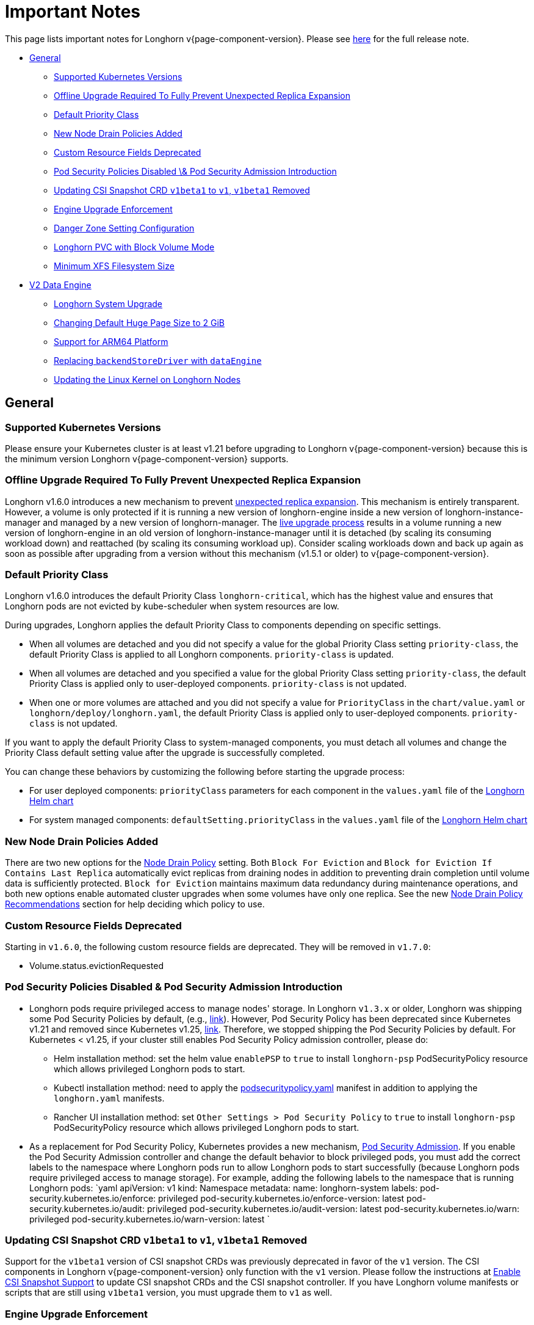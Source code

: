= Important Notes
:weight: 4
:current-version: {page-component-version}

This page lists important notes for Longhorn v{current-version}.
Please see https://github.com/longhorn/longhorn/releases/tag/v{current-version}[here] for the full release note.

* <<general,General>>
 ** <<supported-kubernetes-versions,Supported Kubernetes Versions>>
 ** <<offline-upgrade-required-to-fully-prevent-unexpected-replica-expansion,Offline Upgrade Required To Fully Prevent Unexpected Replica Expansion>>
 ** <<default-priority-class,Default Priority Class>>
 ** <<new-node-drain-policies-added,New Node Drain Policies Added>>
 ** <<custom-resource-fields-deprecated,Custom Resource Fields Deprecated>>
 ** <<pod-security-policies-disabled--pod-security-admission-introduction,Pod Security Policies Disabled \& Pod Security Admission Introduction>>
 ** <<updating-csi-snapshot-crd-v1beta1-to-v1-v1beta1-removed,Updating CSI Snapshot CRD `v1beta1` to `v1`, `v1beta1` Removed>>
 ** <<engine-upgrade-enforcement,Engine Upgrade Enforcement>>
 ** <<danger-zone-setting-configuration,Danger Zone Setting Configuration>>
 ** <<longhorn-pvc-with-block-volume-mode,Longhorn PVC with Block Volume Mode>>
 ** <<minimum-xfs-filesystem-size,Minimum XFS Filesystem Size>>
* <<v2-data-engine,V2 Data Engine>>
 ** <<longhorn-system-upgrade,Longhorn System Upgrade>>
 ** <<changing-default-huge-page-size-to-2-gib,Changing Default Huge Page Size to 2 GiB>>
 ** <<support-for-arm64-platform,Support for ARM64 Platform>>
 ** <<replacing-backendstoredriver-with-dataengine,Replacing `backendStoreDriver` with `dataEngine`>>
 ** <<updating-the-linux-kernel-on-longhorn-nodes,Updating the Linux Kernel on Longhorn Nodes>>

== General

=== Supported Kubernetes Versions

Please ensure your Kubernetes cluster is at least v1.21 before upgrading to Longhorn v{current-version} because this is the minimum version Longhorn v{current-version} supports.

=== Offline Upgrade Required To Fully Prevent Unexpected Replica Expansion

Longhorn v1.6.0 introduces a new mechanism to prevent xref:/home/jhk/projects/suse/longhorn-product-docs/modules/ROOT/kb/troubleshooting-unexpected-expansion-leads-to-degradation-or-attach-failure.adoc[unexpected replica
expansion]. This
mechanism is entirely transparent. However, a volume is only protected if it is running a new version of longhorn-engine
inside a new version of longhorn-instance-manager and managed by a new version of longhorn-manager. The xref:deploy/deploy/upgrade/upgrade-engine.adoc#_live_upgrade[live upgrade
process] results in a volume running a new version of longhorn-engine
in an old version of longhorn-instance-manager until it is detached (by scaling its consuming workload down) and
reattached (by scaling its consuming workload up). Consider scaling workloads down and back up again as soon as possible
after upgrading from a version without this mechanism (v1.5.1 or older) to v{current-version}.

=== Default Priority Class

Longhorn v1.6.0 introduces the default Priority Class `longhorn-critical`, which has the highest value and ensures that Longhorn pods are not evicted by kube-scheduler when system resources are low.

During upgrades, Longhorn applies the default Priority Class to components depending on specific settings.

* When all volumes are detached and you did not specify a value for the global Priority Class setting `priority-class`, the default Priority Class is applied to all Longhorn components. `priority-class` is updated.
* When all volumes are detached and you specified a value for the global Priority Class setting `priority-class`, the default Priority Class is applied only to user-deployed components. `priority-class` is not updated.
* When one or more volumes are attached and you did not specify a value for `PriorityClass` in the `chart/value.yaml` or `longhorn/deploy/longhorn.yaml`, the default Priority Class is applied only to user-deployed components. `priority-class` is not updated.

If you want to apply the default Priority Class to system-managed components, you must detach all volumes and change the Priority Class default setting value after the upgrade is successfully completed.

You can change these behaviors by customizing the following before starting the upgrade process:

* For user deployed components: `priorityClass` parameters for each component in the `values.yaml` file of the https://github.com/longhorn/longhorn/blob/v1.6.0/chart/values.yaml[Longhorn Helm chart]
* For system managed components: `defaultSetting.priorityClass` in the `values.yaml` file of the https://github.com/longhorn/longhorn/blob/v1.6.0/chart/values.yaml[Longhorn Helm chart]

=== New Node Drain Policies Added

There are two new options for the xref:deploy/references/settings.adoc#_node_drain_policy[Node Drain Policy] setting. Both `Block
For Eviction` and `Block for Eviction If Contains Last Replica` automatically evict replicas from draining nodes in
addition to preventing drain completion until volume data is sufficiently protected. `Block for Eviction` maintains
maximum data redundancy during maintenance operations, and both new options enable automated cluster upgrades when some
volumes have only one replica. See the new xref:deploy/maintenance/maintenance.adoc#_node_drain_policy_recommendations[Node Drain Policy
Recommendations] section for help deciding which
policy to use.

=== Custom Resource Fields Deprecated

Starting in `v1.6.0`, the following custom resource fields are deprecated. They will be removed in `v1.7.0`:

* Volume.status.evictionRequested

=== Pod Security Policies Disabled & Pod Security Admission Introduction

* Longhorn pods require privileged access to manage nodes' storage. In Longhorn `v1.3.x` or older, Longhorn was shipping some Pod Security Policies by default, (e.g., https://github.com/longhorn/longhorn/blob/4ba39a989b4b482d51fd4bc651f61f2b419428bd/chart/values.yaml#L260[link]).
However, Pod Security Policy has been deprecated since Kubernetes v1.21 and removed since Kubernetes v1.25, https://kubernetes.io/docs/concepts/security/pod-security-policy/[link].
Therefore, we stopped shipping the Pod Security Policies by default.
For Kubernetes < v1.25, if your cluster still enables Pod Security Policy admission controller, please do:
 ** Helm installation method: set the helm value `enablePSP` to `true` to install `longhorn-psp` PodSecurityPolicy resource which allows privileged Longhorn pods to start.
 ** Kubectl installation method: need to apply the https://raw.githubusercontent.com/longhorn/longhorn/master/deploy/podsecuritypolicy.yaml[podsecuritypolicy.yaml] manifest in addition to applying the `longhorn.yaml` manifests.
 ** Rancher UI installation method: set `Other Settings > Pod Security Policy` to `true` to install `longhorn-psp` PodSecurityPolicy resource which allows privileged Longhorn pods to start.
* As a replacement for Pod Security Policy, Kubernetes provides a new mechanism, https://kubernetes.io/docs/concepts/security/pod-security-admission/[Pod Security Admission].
If you enable the Pod Security Admission controller and change the default behavior to block privileged pods,
you must add the correct labels to the namespace where Longhorn pods run to allow Longhorn pods to start successfully
(because Longhorn pods require privileged access to manage storage).
For example, adding the following labels to the namespace that is running Longhorn pods:
  `yaml
  apiVersion: v1
  kind: Namespace
  metadata:
    name: longhorn-system
    labels:
      pod-security.kubernetes.io/enforce: privileged
      pod-security.kubernetes.io/enforce-version: latest
      pod-security.kubernetes.io/audit: privileged
      pod-security.kubernetes.io/audit-version: latest
      pod-security.kubernetes.io/warn: privileged
      pod-security.kubernetes.io/warn-version: latest
 	`

=== Updating CSI Snapshot CRD `v1beta1` to `v1`, `v1beta1` Removed

Support for the `v1beta1` version of CSI snapshot CRDs was previously deprecated in favor of the `v1` version.
The CSI components in Longhorn v{current-version} only function with the `v1` version.
Please follow the instructions at xref:deploy/snapshots-and-backups/csi-snapshot-support/enable-csi-snapshot-support.adoc[Enable CSI Snapshot Support] to update CSI snapshot CRDs and the CSI snapshot controller.
If you have Longhorn volume manifests or scripts that are still using `v1beta1` version, you must upgrade them to `v1` as well.

=== Engine Upgrade Enforcement

Beginning with version v1.6.0, Longhorn is implementing mandatory engine upgrades. See the https://github.com/longhorn/longhorn/releases/tag/v{current-version}[release note] for information about the minimum supported engine image version.

When upgrading through Helm, a component compatibility check is automatically performed. If the new Longhorn is not compatible with the engine images that are currently in use, the upgrade path is blocked through a pre-hook mechanism.

If you installed Longhorn using the manifests, engine upgrades are enforced by the Longhorn Manager. Attempts to upgrade Longhorn Manager may cause unsuccessful pod launches and generate corresponding error logs, although it poses no harm. If you encounter such errors, you must revert to the previous Longhorn version and then upgrade the engines that are using the incompatible engine images before the next upgrade.

WARNING: Whenever engine upgrade enforcement causes upgrade failure, Longhorn allows you to revert to the previous version because Longhorn Manager will block the entire upgrade. However, Longhorn prohibits downgrading when an upgrade is successful. For more information, see xref:deploy/deploy/upgrade.adoc#_upgrade_path_enforcement_and_downgrade_prevention[Upgrade Path Enforcement].

You can determine the versions of engine images that are currently in use with the following script:

[subs="+attributes",bash]
----
#!/bin/bash

namespace="longhorn-system"

engine_images=$(kubectl -n $namespace get engineimage -o=jsonpath='{.items[*].metadata.name}')

for engine_image in $engine_images; do
    cli_api_version=$(kubectl -n $namespace get engineimage $engine_image -o=jsonpath='{.status.cliAPIVersion}')
    controller_api_version=$(kubectl -n $namespace get engineimage $engine_image -o=jsonpath='{.status.controllerAPIVersion}')
    echo "EngineImage: $engine_image | cliAPIVersion: $cli_api_version | controllerAPIVersion: $controller_api_version"
done
----

Once you successfully upgrade to version v1.6.0, you will be able to view information about engine image versions on the UI.

=== Danger Zone Setting Configuration

Starting with Longhorn v1.6.0, Longhorn allows you to modify the https://longhorn.io/docs/1.6.0/references/settings/#danger-zone[Danger Zone settings] without the need to wait for all volumes to become detached. Your preferred settings are immediately applied in the following scenarios:

* No attached volumes: When no volumes are attached before the settings are configured, the setting changes are immediately applied.
* Engine image upgrade (live upgrade): During a live upgrade, which involves creating a new Instance Manager pod, the setting changes are immediately applied to the new pod.

Settings are synchronized hourly. When all volumes are detached, the settings in the following table are immediately applied and the system-managed components (for example, Instance Manager, CSI Driver, and engine images) are restarted. If you do not detach all volumes before the settings are synchronized, the settings are not applied and you must reconfigure the same settings after detaching the remaining volumes.

|===
| Setting | Additional Information | Affected Components

| xref:deploy/references/settings.adoc#_kubernetes_taint_toleration[Kubernetes Taint Toleration]
| xref:deploy/advanced-resources/deploy/taint-toleration.adoc[Taints and Tolerations]
| System-managed components

| xref:deploy/references/settings.adoc#_priority_class[Priority Class]
| xref:deploy/advanced-resources/deploy/priority-class.adoc[Priority Class]
| System-managed components

| xref:deploy/references/settings.adoc#_system_managed_components_node_selector[System Managed Components Node Selector]
| xref:deploy/advanced-resources/deploy/node-selector.adoc[Node Selector]
| System-managed components

| xref:deploy/references/settings.adoc#_storage_network[Storage Network]
| xref:deploy/advanced-resources/deploy/storage-network.adoc[Storage Network]
| Instance Manager and Backing Image components

| xref:deploy/references/settings.adoc#_v1_data_engine[V1 Data Engine]
|
| Instance Manager component

| xref:deploy/references/settings.adoc#_v2_data_engine[V2 Data Engine]
| xref:deploy/v2-data-engine.adoc[V2 Data Engine (Preview Feature)]
| Instance Manager component

| xref:deploy/references/settings.adoc#_guaranteed_instance_manager_cpu[Guaranteed Instance Manager CPU]
|
| Instance Manager component

| xref:deploy/references/settings.adoc#_guaranteed_instance_manager_cpu_for_v2_data_engine[Guaranteed Instance Manager CPU for V2 Data Engine]
|
| Instance Manager component
|===

For V1 and V2 Data Engine settings, you can disable the Data Engines only when all associated volumes are detached. For example, you can disable the V2 Data Engine only when all V2 volumes are detached (even when V1 volumes are still attached).

=== Longhorn PVC with Block Volume Mode

Starting with v1.6.0, Longhorn is changing the default group ID of Longhorn devices from `0` (root group) to `6` (typically associated with the "disk" group).
This change allows non-root containers to read or write to PVs using the *Block* volume mode. Note that Longhorn still keeps the owner of the Longhorn block devices as root.
As a result, if your pod has security context such that it runs as non-root user and is part of the group id 0, the pod will no longer be able to read or write to Longhorn block volume mode PVC anymore.
This use case should be very rare because running as a non-root user with the root group does not make much sense.
More specifically, this example will not work anymore:

[subs="+attributes",yaml]
----
apiVersion: v1
kind: PersistentVolumeClaim
metadata:
  name: longhorn-block-vol
spec:
  accessModes:
    - ReadWriteOnce
  volumeMode: Block
  storageClassName: longhorn
  resources:
    requests:
      storage: 2Gi
---
apiVersion: v1
kind: Pod
metadata:
  name: block-volume-test
  namespace: default
spec:
  securityContext:
    runAsGroup: 1000
    runAsNonRoot: true
    runAsUser: 1000
    supplementalGroups:
    - 0
  containers:
    - name: block-volume-test
      image: ubuntu:20.04
      command: ["sleep", "360000"]
      imagePullPolicy: IfNotPresent
      volumeDevices:
        - devicePath: /dev/longhorn/testblk
          name: block-vol
  volumes:
    - name: block-vol
      persistentVolumeClaim:
        claimName: longhorn-block-vol
----

From this version, you need to add group id 6 to the security context or run container as root. For more information, see xref:deploy/nodes-and-volumes/volumes/pvc-ownership-and-permission.adoc[Longhorn PVC ownership and permission]

=== Minimum XFS Filesystem Size

Recent versions of `xfsprogs` (including the version Longhorn currently uses) _do not allow_ the creation of XFS
filesystems https://git.kernel.org/pub/scm/fs/xfs/xfsprogs-dev.git/commit/?id=6e0ed3d19c54603f0f7d628ea04b550151d8a262[smaller than 300
MiB].
Longhorn v{current-version} does not allow the following:

* CSI flow: Volume provisioning if `resources.requests.storage < 300 Mi` and the corresponding StorageClass has `fsType:
xfs`
* Longhorn UI: `Create PV/PVC` with `File System: XFS` action to be completed on a volume that has `spec.size < 300 Mi`

However, Longhorn still allows the listed actions when cloning or restoring volumes created with earlier Longhorn
versions.

== V2 Data Engine

=== Longhorn System Upgrade

Longhorn currently does not support live upgrading of V2 volumes. Ensure that all V2 volumes are detached before initiating the upgrade process.

=== Changing Default Huge Page Size to 2 GiB

The default huge page size for the V2 Data Engine has been raised to 2 GiB, allowing the creation of more V2 volumes and enhancing the overall user experience. Before upgrading to v1.6.0, ensure that the configured huge page size on each node is 2 GiB.

=== Support for ARM64 Platform

As of Longhorn v1.6.0, volumes using the V2 Data Engine support the ARM64 platform. For more information, see xref:deploy/v2-data-engine/prerequisites.adoc[Prerequisites].

=== Replacing `backendStoreDriver` with `dataEngine`

The attribute `backendStoreDriver`, which is defined in the parameters of StorageClasses and other Longhorn resources (for example, volumes, engines, and replicas), has been replaced with `dataEngine`. You must remove the existing StorageClasses for V2 volumes and create new ones that use `dataEngine`.

=== Updating the Linux Kernel on Longhorn Nodes

Host machines with Linux kernel 5.15 may unexpectedly reboot when volume-related IO errors occur. Update the Linux kernel on Longhorn nodes to version 5.19 or later to prevent such issues. For more information, see xref:deploy/v2-data-engine/prerequisites.adoc[Prerequisites].
